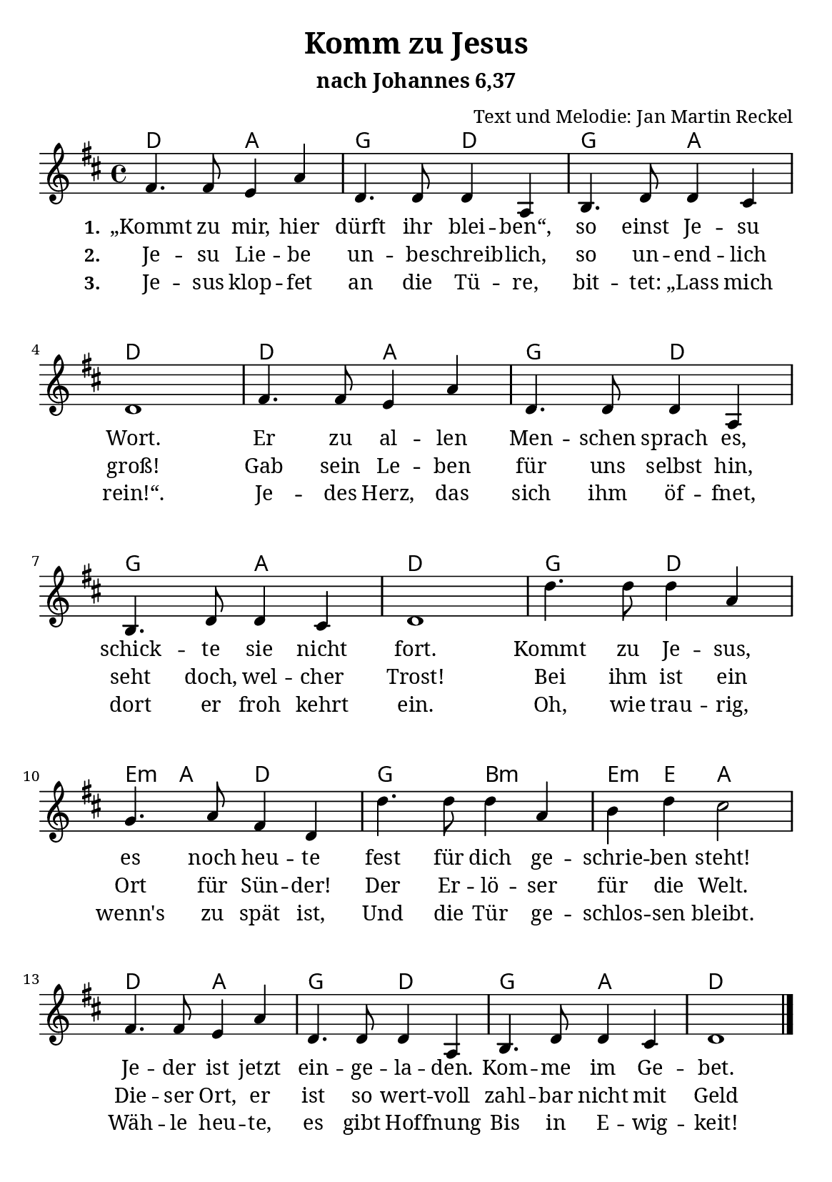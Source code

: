 \version "2.22.1"

%category: song
%year: 2022
%melody-composer: Jan Martin Reckel
%lyric-poet: Jan Martin Reckel
%copyright: Public Domain/CC0
%original-language: German

\header {
  title = "Komm zu Jesus"
  subtitle = "nach Johannes 6,37"
  composer = "Text und Melodie: Jan Martin Reckel"
  tagline = ##f
}

\paper {
  #(set-paper-size "a5")
    page-count = 1
  myStaffSize = #17
  #(define fonts
  (make-pango-font-tree
   "Cambria"
   "Calibri"
   "Consolas"
   (/ myStaffSize 20)))
  
  system-system-spacing =
    #'((basic-distance . 20)
       (minimum-distance . 12)
       (padding . 5)
       (stretchability . 60)) 
}

\layout {
    indent = #0
  \context {
    \Voice
    \consists "Melody_engraver"
    \override Stem #'neutral-direction = #'()
  }
}

global = {
  \key d \major
  \time 4/4
}


chordNames = \chordmode {
  \global
  % Akkorde folgen hier.
  d2 a | g d | g a | d1 |
  d2 a | g d | g a | d1 |
  g2 d | e4:m a d2 | g b:m |
  e4:m e a2 |
  d2 a | g d | g a | d1 |
}

sopranoVoice = \relative c' {
  \global
  \dynamicUp
  % Die Noten folgen hier.
  fis4. fis8 e4 a | d,4. d8 d4 a | b4. d8 d4 cis | d1 |
  fis4. fis8 e4 a | d,4. d8 d4 a | b4. d8 d4 cis | d1 |
  d'4. d8 d4 a | g4. a8 fis4 d | d'4. d8 d4 a | b d cis2 |
  fis,4. fis8 e4 a | d,4. d8 d4 a | b4. d8 d4 cis | d1 | \bar "|."
}

verseOne = \lyricmode {
  \set stanza = "1."
  % Liedtext folgt hier.
  „Kommt zu mir, hier dürft ihr blei -- ben“, so einst Je -- su Wort.
    Er zu al -- len Men -- schen sprach es,
    schick -- te sie nicht fort.

    Kommt zu Je -- sus, es noch heu -- te
    fest für dich ge -- schrie -- ben steht!
    Je -- der ist jetzt ein -- ge -- la -- den.
    Kom -- me im Ge -- bet.
}

verseTwo = \lyricmode {
  \set stanza = "2."
  % Liedtext folgt hier.
  Je -- su Lie -- be un -- be -- schreib -- lich,
    so un -- end -- lich groß!
    Gab sein Le -- ben für uns selbst hin,
    seht doch, wel -- cher Trost!

    Bei ihm ist ein Ort für Sün -- der!
    Der Er -- lö -- ser für die Welt.
    Die -- ser Ort, er ist so wert -- voll
    zahl -- bar nicht mit Geld
}

verseThree = \lyricmode {
  \set stanza = "3."
  % Liedtext folgt hier.
  Je -- sus klop -- fet an die Tü -- re,
  bit -- tet: „Lass mich rein!“.
  Je -- des Herz, das sich ihm öf -- fnet,
  dort er froh kehrt ein.

  Oh, wie trau -- rig, wenn's zu spät ist,
  Und die Tür ge -- schlos -- sen bleibt.
  Wäh -- le heu -- te, es gibt Hof -- fnung
  Bis in E -- wig -- keit!
}

sopranoVoicePart = \new Staff \with {
  instrumentName = ""
  midiInstrument = "choir aahs"
} { \sopranoVoice }
\addlyrics { \verseOne }
  \addlyrics { \verseTwo }
  \addlyrics { \verseThree }

chordsPart = \new ChordNames \chordNames


\score {
  <<
    \chordsPart
    \sopranoVoicePart
  >>

  \layout { }
  \midi {
    \tempo 4=100
  }
}
